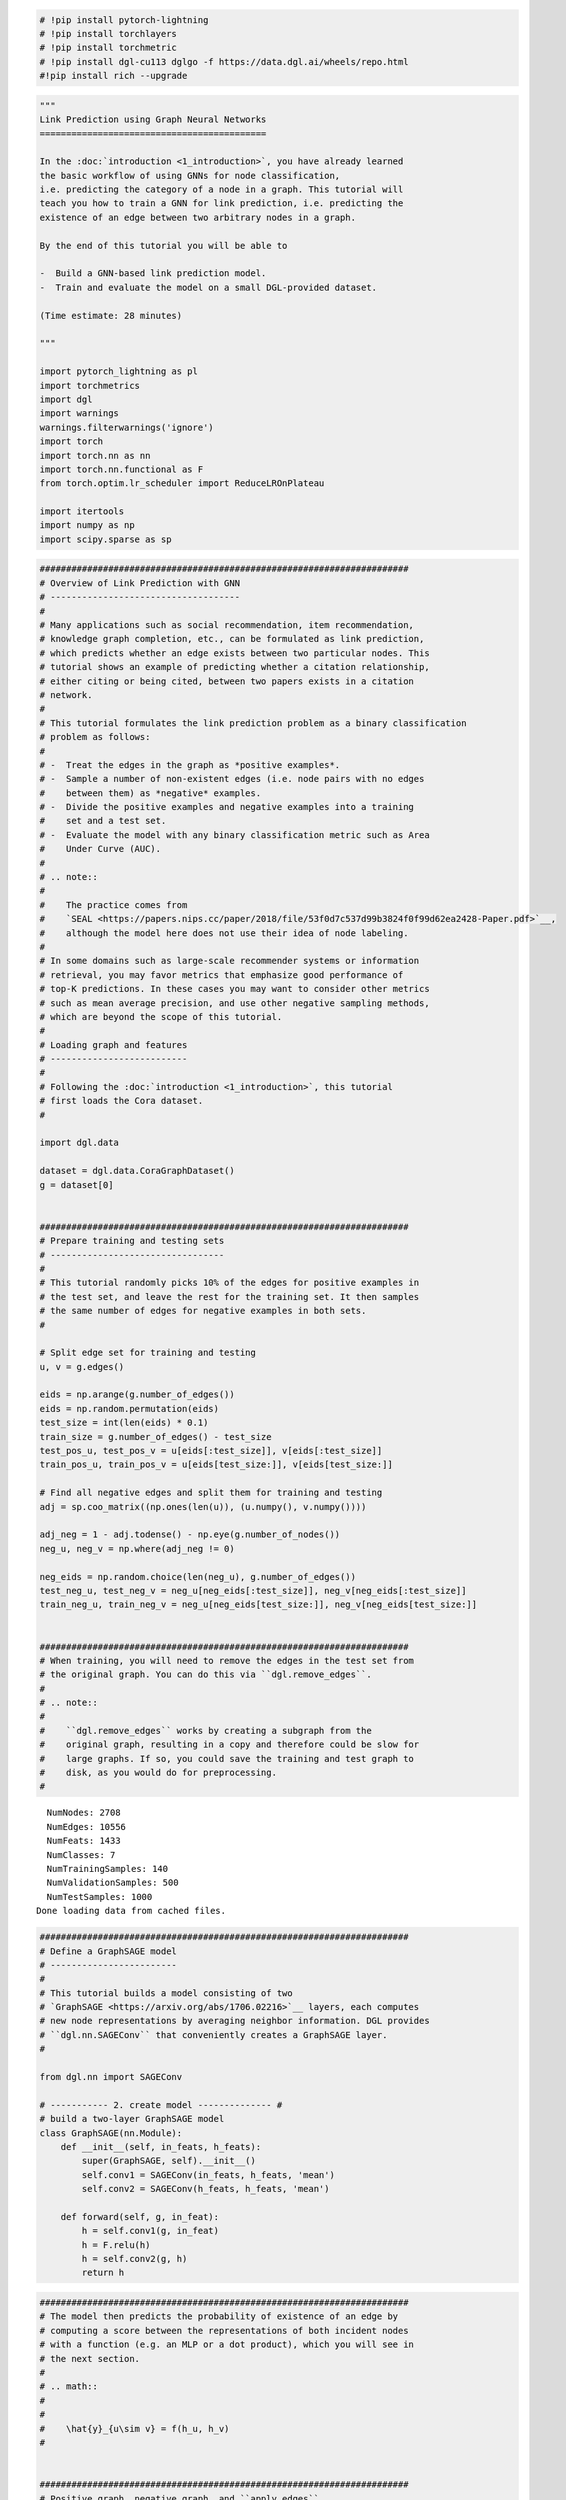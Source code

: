 .. code:: python

    # !pip install pytorch-lightning
    # !pip install torchlayers
    # !pip install torchmetric
    # !pip install dgl-cu113 dglgo -f https://data.dgl.ai/wheels/repo.html
    #!pip install rich --upgrade

.. code:: python

    """
    Link Prediction using Graph Neural Networks
    ===========================================
    
    In the :doc:`introduction <1_introduction>`, you have already learned
    the basic workflow of using GNNs for node classification,
    i.e. predicting the category of a node in a graph. This tutorial will
    teach you how to train a GNN for link prediction, i.e. predicting the
    existence of an edge between two arbitrary nodes in a graph.
    
    By the end of this tutorial you will be able to
    
    -  Build a GNN-based link prediction model.
    -  Train and evaluate the model on a small DGL-provided dataset.
    
    (Time estimate: 28 minutes)
    
    """
    
    import pytorch_lightning as pl
    import torchmetrics
    import dgl
    import warnings
    warnings.filterwarnings('ignore')
    import torch
    import torch.nn as nn
    import torch.nn.functional as F
    from torch.optim.lr_scheduler import ReduceLROnPlateau
    
    import itertools
    import numpy as np
    import scipy.sparse as sp

.. code:: python

    
    
    ######################################################################
    # Overview of Link Prediction with GNN
    # ------------------------------------
    #
    # Many applications such as social recommendation, item recommendation,
    # knowledge graph completion, etc., can be formulated as link prediction,
    # which predicts whether an edge exists between two particular nodes. This
    # tutorial shows an example of predicting whether a citation relationship,
    # either citing or being cited, between two papers exists in a citation
    # network.
    #
    # This tutorial formulates the link prediction problem as a binary classification
    # problem as follows:
    #
    # -  Treat the edges in the graph as *positive examples*.
    # -  Sample a number of non-existent edges (i.e. node pairs with no edges
    #    between them) as *negative* examples.
    # -  Divide the positive examples and negative examples into a training
    #    set and a test set.
    # -  Evaluate the model with any binary classification metric such as Area
    #    Under Curve (AUC).
    #
    # .. note::
    #
    #    The practice comes from
    #    `SEAL <https://papers.nips.cc/paper/2018/file/53f0d7c537d99b3824f0f99d62ea2428-Paper.pdf>`__,
    #    although the model here does not use their idea of node labeling.
    #
    # In some domains such as large-scale recommender systems or information
    # retrieval, you may favor metrics that emphasize good performance of
    # top-K predictions. In these cases you may want to consider other metrics
    # such as mean average precision, and use other negative sampling methods,
    # which are beyond the scope of this tutorial.
    #
    # Loading graph and features
    # --------------------------
    #
    # Following the :doc:`introduction <1_introduction>`, this tutorial
    # first loads the Cora dataset.
    #
    
    import dgl.data
    
    dataset = dgl.data.CoraGraphDataset()
    g = dataset[0]
    
    
    ######################################################################
    # Prepare training and testing sets
    # ---------------------------------
    #
    # This tutorial randomly picks 10% of the edges for positive examples in
    # the test set, and leave the rest for the training set. It then samples
    # the same number of edges for negative examples in both sets.
    #
    
    # Split edge set for training and testing
    u, v = g.edges()
    
    eids = np.arange(g.number_of_edges())
    eids = np.random.permutation(eids)
    test_size = int(len(eids) * 0.1)
    train_size = g.number_of_edges() - test_size
    test_pos_u, test_pos_v = u[eids[:test_size]], v[eids[:test_size]]
    train_pos_u, train_pos_v = u[eids[test_size:]], v[eids[test_size:]]
    
    # Find all negative edges and split them for training and testing
    adj = sp.coo_matrix((np.ones(len(u)), (u.numpy(), v.numpy())))
    
    adj_neg = 1 - adj.todense() - np.eye(g.number_of_nodes())
    neg_u, neg_v = np.where(adj_neg != 0)
    
    neg_eids = np.random.choice(len(neg_u), g.number_of_edges())
    test_neg_u, test_neg_v = neg_u[neg_eids[:test_size]], neg_v[neg_eids[:test_size]]
    train_neg_u, train_neg_v = neg_u[neg_eids[test_size:]], neg_v[neg_eids[test_size:]]
    
    
    ######################################################################
    # When training, you will need to remove the edges in the test set from
    # the original graph. You can do this via ``dgl.remove_edges``.
    #
    # .. note::
    #
    #    ``dgl.remove_edges`` works by creating a subgraph from the
    #    original graph, resulting in a copy and therefore could be slow for
    #    large graphs. If so, you could save the training and test graph to
    #    disk, as you would do for preprocessing.
    #
    
    
    


.. parsed-literal::

      NumNodes: 2708
      NumEdges: 10556
      NumFeats: 1433
      NumClasses: 7
      NumTrainingSamples: 140
      NumValidationSamples: 500
      NumTestSamples: 1000
    Done loading data from cached files.
    

.. code:: python

    
    ######################################################################
    # Define a GraphSAGE model
    # ------------------------
    #
    # This tutorial builds a model consisting of two
    # `GraphSAGE <https://arxiv.org/abs/1706.02216>`__ layers, each computes
    # new node representations by averaging neighbor information. DGL provides
    # ``dgl.nn.SAGEConv`` that conveniently creates a GraphSAGE layer.
    #
    
    from dgl.nn import SAGEConv
    
    # ----------- 2. create model -------------- #
    # build a two-layer GraphSAGE model
    class GraphSAGE(nn.Module):
        def __init__(self, in_feats, h_feats):
            super(GraphSAGE, self).__init__()
            self.conv1 = SAGEConv(in_feats, h_feats, 'mean')
            self.conv2 = SAGEConv(h_feats, h_feats, 'mean')
        
        def forward(self, g, in_feat):
            h = self.conv1(g, in_feat)
            h = F.relu(h)
            h = self.conv2(g, h)
            return h

.. code:: python

    
    ######################################################################
    # The model then predicts the probability of existence of an edge by
    # computing a score between the representations of both incident nodes
    # with a function (e.g. an MLP or a dot product), which you will see in
    # the next section.
    #
    # .. math::
    #
    #
    #    \hat{y}_{u\sim v} = f(h_u, h_v)
    #
    
    
    ######################################################################
    # Positive graph, negative graph, and ``apply_edges``
    # ---------------------------------------------------
    #
    # In previous tutorials you have learned how to compute node
    # representations with a GNN. However, link prediction requires you to
    # compute representation of *pairs of nodes*.
    #
    # DGL recommends you to treat the pairs of nodes as another graph, since
    # you can describe a pair of nodes with an edge. In link prediction, you
    # will have a *positive graph* consisting of all the positive examples as
    # edges, and a *negative graph* consisting of all the negative examples.
    # The *positive graph* and the *negative graph* will contain the same set
    # of nodes as the original graph.  This makes it easier to pass node
    # features among multiple graphs for computation.  As you will see later,
    # you can directly feed the node representations computed on the entire
    # graph to the positive and the negative graphs for computing pair-wise
    # scores.
    #
    # The following code constructs the positive graph and the negative graph
    # for the training set and the test set respectively.
    #
    
    train_g = dgl.remove_edges(g, eids[:test_size])
    
    
    
    train_pos_g = dgl.graph((train_pos_u, train_pos_v), num_nodes=g.number_of_nodes()) # we only need the topology information 
    train_neg_g = dgl.graph((train_neg_u, train_neg_v), num_nodes=g.number_of_nodes())
    
    test_pos_g = dgl.graph((test_pos_u, test_pos_v), num_nodes=g.number_of_nodes())
    test_neg_g = dgl.graph((test_neg_u, test_neg_v), num_nodes=g.number_of_nodes())

.. code:: python

    device =  'cuda' if torch.cuda.is_available() else 'cpu'
    
    class Sage4LinkPrediction(pl.LightningModule):
      def __init__(self,gnn,predictor,device):
        super().__init__()
        self.gnn = gnn
        self.pred = predictor
        self.train_auc = torchmetrics.AUROC(pos_label=1)
        self.val_auc = torchmetrics.AUROC(pos_label=1)
        self.automatic_optimization = True
        self.save_hyperparameters('device') # save the hyperparams to model.params
    
    
      def forward(self,g):
        h = self.gnn(g, g.ndata['feat'])
        
        return h
    
      def training_step(self,batch,batch_idx):
        train_g,train_pos_g,train_neg_g = batch
        h = self(train_g)
        pos_score = self.pred(train_pos_g, h)
        neg_score = self.pred(train_neg_g, h)
        scores = torch.cat([pos_score, neg_score])
        labels = torch.cat([torch.ones(pos_score.shape[0]).to(self.hparams.device), torch.zeros(neg_score.shape[0]).to(self.hparams.device)]) # make sure all tensors to be on the same device
        # a better way is to use register buffer in "__init__" or define the labels in dataloader
        loss = F.binary_cross_entropy_with_logits(scores, labels)
        self.train_auc(scores,labels.long())
        self.log_dict({'train-loss':loss,'train-auc':self.train_auc},prog_bar=True,on_step=True,on_epoch=True,batch_size=1)
        self.h = h # for validation
        return loss
    
      def validation_step(self,batch,batch_idx):
        test_pos_g,test_neg_g = batch
        pos_score = self.pred(test_pos_g, self.h)
        neg_score = self.pred(test_neg_g, self.h)
        scores = torch.cat([pos_score, neg_score])
        labels = torch.cat([torch.ones(pos_score.shape[0]).to(self.hparams.device), torch.zeros(neg_score.shape[0]).to(self.hparams.device)])
        self.val_auc(scores,labels.long())
    
      def configure_optimizers(self):
        optimizer = torch.optim.Adam(self.parameters(),lr=1e-2,weight_decay=1e-7)
        return [optimizer]
    
      def prediction_step(self,batch,batch_idx):
        g=batch
        return self(g)
    

.. code:: python

    
    
    ######################################################################
    # The benefit of treating the pairs of nodes as a graph is that you can
    # use the ``DGLGraph.apply_edges`` method, which conveniently computes new
    # edge features based on the incident nodes’ features and the original
    # edge features (if applicable).
    #
    # DGL provides a set of optimized builtin functions to compute new
    # edge features based on the original node/edge features. For example,
    # ``dgl.function.u_dot_v`` computes a dot product of the incident nodes’
    # representations for each edge.
    #
    
    import dgl.function as fn
    
    class DotPredictor(nn.Module):
        def forward(self, g, h):
            with g.local_scope():
                g.ndata['h'] = h
                # Compute a new edge feature named 'score' by a dot-product between the
                # source node feature 'h' and destination node feature 'h'.
                g.apply_edges(fn.u_dot_v('h', 'h', 'score'))
                # u_dot_v returns a 1-element vector for each edge so you need to squeeze it.
                return g.edata['score'][:, 0]
    
    
    ######################################################################
    # You can also write your own function if it is complex.
    # For instance, the following module produces a scalar score on each edge
    # by concatenating the incident nodes’ features and passing it to an MLP.
    #
    
    class MLPPredictor(nn.Module):
        def __init__(self, h_feats):
            super().__init__()
            self.W1 = nn.Linear(h_feats * 2, h_feats)
            self.W2 = nn.Linear(h_feats, 1)
    
        def apply_edges(self, edges):
            """
            Computes a scalar score for each edge of the given graph.
    
            Parameters
            ----------
            edges :
                Has three members ``src``, ``dst`` and ``data``, each of
                which is a dictionary representing the features of the
                source nodes, the destination nodes, and the edges
                themselves.
    
            Returns
            -------
            dict
                A dictionary of new edge features.
            """
            h = torch.cat([edges.src['h'], edges.dst['h']], 1)
            return {'score': self.W2(F.relu(self.W1(h))).squeeze(1)}
    
        def forward(self, g, h):
            with g.local_scope():
                g.ndata['h'] = h
                g.apply_edges(self.apply_edges)
                return g.edata['score']
    
    
    ######################################################################
    # .. note::
    #
    #    The builtin functions are optimized for both speed and memory.
    #    We recommend using builtin functions whenever possible.
    #
    # .. note::
    #
    #    If you have read the :doc:`message passing
    #    tutorial <3_message_passing>`, you will notice that the
    #    argument ``apply_edges`` takes has exactly the same form as a message
    #    function in ``update_all``.
    #
    
    
    ######################################################################
    # Training loop
    # -------------
    #
    # After you defined the node representation computation and the edge score
    # computation, you can go ahead and define the overall model, loss
    # function, and evaluation metric.
    #
    # The loss function is simply binary cross entropy loss.
    #
    # .. math::
    #
    #
    #    \mathcal{L} = -\sum_{u\sim v\in \mathcal{D}}\left( y_{u\sim v}\log(\hat{y}_{u\sim v}) + (1-y_{u\sim v})\log(1-\hat{y}_{u\sim v})) \right)
    #
    # The evaluation metric in this tutorial is AUC.
    #
    
    
    
    
    
    

.. code:: python

    ######################################################################
    # The training loop goes as follows:
    #
    # .. note::
    #
    #    This tutorial does not include evaluation on a validation
    #    set. In practice you should save and evaluate the best model based on
    #    performance on the validation set.
    #
    
    # ----------- 3. set up loss and optimizer -------------- #
    # in this case, loss will in training loop
    
    # ----------- 4. training -------------------------------- #
    from torch.utils.data import DataLoader
    train_g_dataloader =DataLoader([[train_g,train_pos_g,train_neg_g]],batch_size=None)
    test_g_dataloader =DataLoader([[test_pos_g,test_neg_g]],batch_size=None)
    model = GraphSAGE(train_g.ndata['feat'].shape[1], 16)
    pred = DotPredictor()
    
    sage4linkpred = Sage4LinkPrediction(model,pred,device)
    
    from pytorch_lightning.callbacks import RichProgressBar
    trainer = pl.Trainer(
      fast_dev_run=False,
      max_epochs=10,
      gpus=1,
      precision=32,
      check_val_every_n_epoch=1,
      val_check_interval=1.0,
      num_sanity_val_steps=0,
      callbacks=[RichProgressBar()],
    )
    trainer.fit(sage4linkpred,train_g_dataloader,test_g_dataloader)
    
    
    # Thumbnail credits: Link Prediction with Neo4j, Mark Needham
    # sphinx_gallery_thumbnail_path = '_static/blitz_4_link_predict.png'


.. parsed-literal::

    GPU available: True, used: True
    TPU available: False, using: 0 TPU cores
    IPU available: False, using: 0 IPUs
    HPU available: False, using: 0 HPUs
    `Trainer(val_check_interval=1.0)` was configured so validation will run at the end of the training epoch..
    LOCAL_RANK: 0 - CUDA_VISIBLE_DEVICES: [0]
    


.. raw:: html

    <pre style="white-space:pre;overflow-x:auto;line-height:normal;font-family:Menlo,'DejaVu Sans Mono',consolas,'Courier New',monospace">┏━━━┳━━━━━━━━━━━┳━━━━━━━━━━━━━━┳━━━━━━━━┓
    ┃<span style="color: #800080; text-decoration-color: #800080; font-weight: bold">   </span>┃<span style="color: #800080; text-decoration-color: #800080; font-weight: bold"> Name      </span>┃<span style="color: #800080; text-decoration-color: #800080; font-weight: bold"> Type         </span>┃<span style="color: #800080; text-decoration-color: #800080; font-weight: bold"> Params </span>┃
    ┡━━━╇━━━━━━━━━━━╇━━━━━━━━━━━━━━╇━━━━━━━━┩
    │<span style="color: #7f7f7f; text-decoration-color: #7f7f7f"> 0 </span>│ gnn       │ GraphSAGE    │ 46.4 K │
    │<span style="color: #7f7f7f; text-decoration-color: #7f7f7f"> 1 </span>│ pred      │ DotPredictor │      0 │
    │<span style="color: #7f7f7f; text-decoration-color: #7f7f7f"> 2 </span>│ train_auc │ AUROC        │      0 │
    │<span style="color: #7f7f7f; text-decoration-color: #7f7f7f"> 3 </span>│ val_auc   │ AUROC        │      0 │
    └───┴───────────┴──────────────┴────────┘
    </pre>
    



.. raw:: html

    <pre style="white-space:pre;overflow-x:auto;line-height:normal;font-family:Menlo,'DejaVu Sans Mono',consolas,'Courier New',monospace"><span style="font-weight: bold">Trainable params</span>: 46.4 K                                                                     
    <span style="font-weight: bold">Non-trainable params</span>: 0                                                                      
    <span style="font-weight: bold">Total params</span>: 46.4 K                                                                         
    <span style="font-weight: bold">Total estimated model params size (MB)</span>: 0                                                    
    </pre>
    



.. parsed-literal::

    Output()



.. raw:: html

    <pre style="white-space:pre;overflow-x:auto;line-height:normal;font-family:Menlo,'DejaVu Sans Mono',consolas,'Courier New',monospace"></pre>
    



.. raw:: html

    <pre style="white-space:pre;overflow-x:auto;line-height:normal;font-family:Menlo,'DejaVu Sans Mono',consolas,'Courier New',monospace">
    </pre>
    


